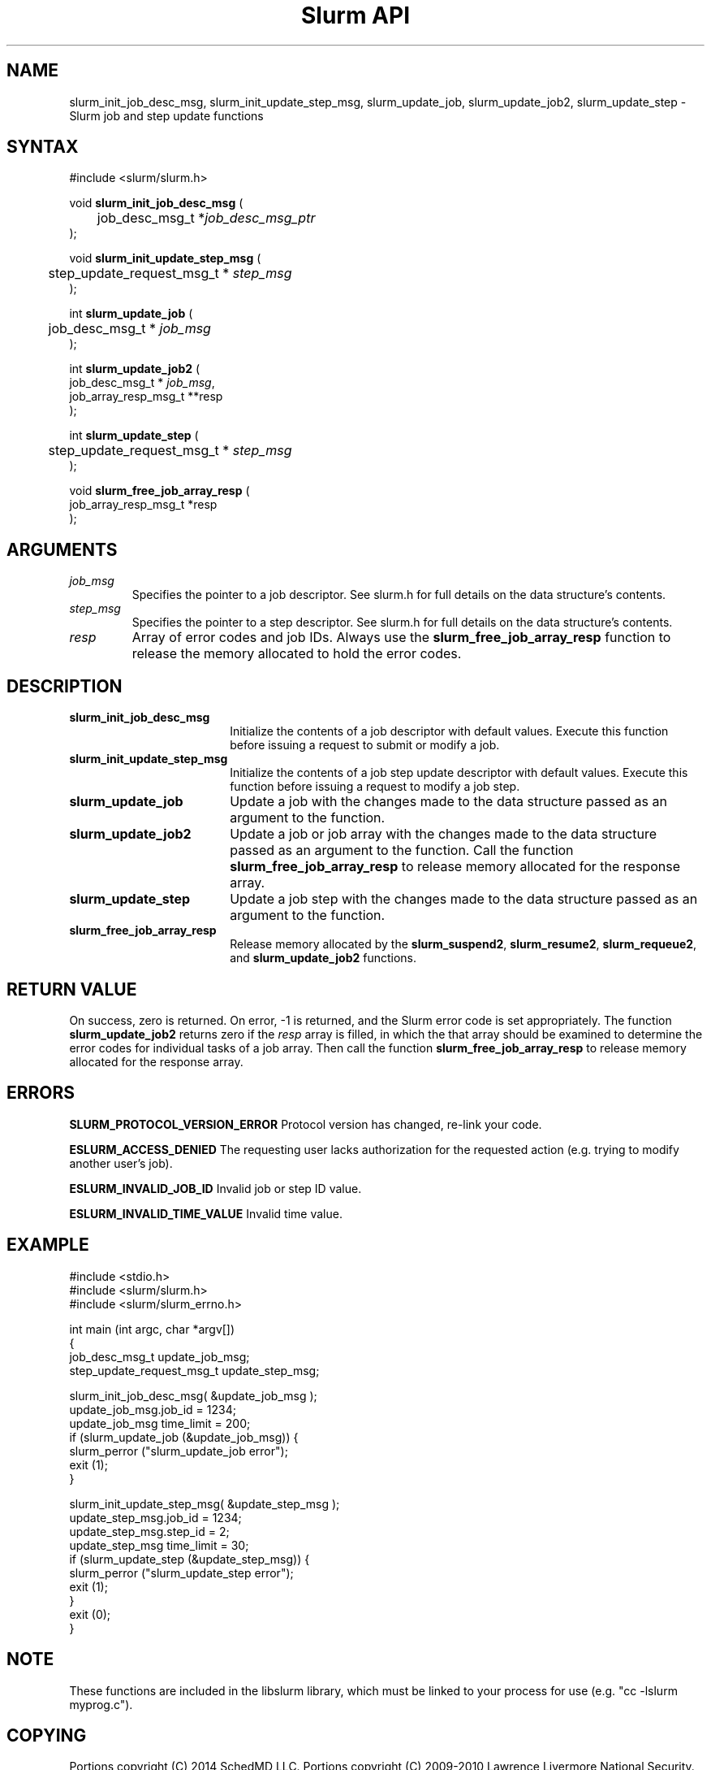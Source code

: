 .TH "Slurm API" "3" "August 2014" "Morris Jette" "Slurm job and step update functions"

.SH "NAME"
slurm_init_job_desc_msg, slurm_init_update_step_msg, 
slurm_update_job, slurm_update_job2, slurm_update_step
\- Slurm job and step update functions

.SH "SYNTAX"
.LP
#include <slurm/slurm.h>
.LP
void \fBslurm_init_job_desc_msg\fR (
.br
	job_desc_msg_t *\fIjob_desc_msg_ptr\fP
.br
);
.LP
void \fBslurm_init_update_step_msg\fR (
.br
	step_update_request_msg_t * \fIstep_msg\fP
.br
);
.LP
int \fBslurm_update_job\fR (
.br
	job_desc_msg_t * \fIjob_msg\fP
.br
);
.LP
int \fBslurm_update_job2\fR (
.br
        job_desc_msg_t * \fIjob_msg\fP,
        job_array_resp_msg_t **resp
.br
);
.LP
int \fBslurm_update_step\fR (
.br
	step_update_request_msg_t * \fIstep_msg\fP
.br
);
.LP
void \fBslurm_free_job_array_resp\fR (
.br
        job_array_resp_msg_t *resp
.br
);

.SH "ARGUMENTS"
.LP
.TP
\fIjob_msg\fP
Specifies the pointer to a job descriptor.
See slurm.h for full details on the data structure's contents.
.TP
\fIstep_msg\fP
Specifies the pointer to a step descriptor.
See slurm.h for full details on the data structure's contents.
.TP
\fIresp\fP
Array of error codes and job IDs.
Always use the \fBslurm_free_job_array_resp\fR function to release the memory
allocated to hold the error codes.

.SH "DESCRIPTION"
.TP 18
\fBslurm_init_job_desc_msg\fR
Initialize the contents of a job descriptor with default values.
Execute this function before issuing a request to submit or modify a job.
.TP
\fBslurm_init_update_step_msg\fR
Initialize the contents of a job step update descriptor with default values.
Execute this function before issuing a request to modify a job step.
.TP
\fBslurm_update_job\fR
Update a job with the changes made to the data structure passed as an argument
to the function.
.TP
\fBslurm_update_job2\fR
Update a job or job array with the changes made to the data structure passed
as an argument to the function.
Call the function \fBslurm_free_job_array_resp\fR to release memory allocated
for the response array.
.TP
\fBslurm_update_step\fR
Update a job step with the changes made to the data structure passed as an
argument to the function.
.TP
\fBslurm_free_job_array_resp\fR
Release memory allocated by the \fBslurm_suspend2\fR, \fBslurm_resume2\fR,
\fBslurm_requeue2\fR, and \fBslurm_update_job2\fR functions.

.SH "RETURN VALUE"
.LP
On success, zero is returned.
On error, \-1 is returned, and the Slurm error code is set appropriately.
The function \fBslurm_update_job2\fR returns zero if the \fIresp\fP array is
filled, in which the that array should be examined to determine the error codes
for individual tasks of a job array.
Then call the function \fBslurm_free_job_array_resp\fR to release memory
allocated for the response array.

.SH "ERRORS"
.LP
\fBSLURM_PROTOCOL_VERSION_ERROR\fR Protocol version has changed, re\-link your
code.
.LP
\fBESLURM_ACCESS_DENIED\fR The requesting user lacks authorization for
the requested action (e.g. trying to modify another user's job).
.LP
\fBESLURM_INVALID_JOB_ID\fR  Invalid job or step ID value.
.LP
\fBESLURM_INVALID_TIME_VALUE\fR  Invalid time value.

.SH "EXAMPLE"
.LP
#include <stdio.h>
.br
#include <slurm/slurm.h>
.br
#include <slurm/slurm_errno.h>
.LP
int main (int argc, char *argv[])
.br
{
.br
	job_desc_msg_t              update_job_msg;
.br
	step_update_request_msg_t   update_step_msg;
.LP
	slurm_init_job_desc_msg( &update_job_msg );
.br
	update_job_msg.job_id = 1234;
.br
	update_job_msg time_limit = 200;
.br
	if (slurm_update_job (&update_job_msg)) {
.br
		slurm_perror ("slurm_update_job error");
.br
		exit (1);
.br
	}
.LP
	slurm_init_update_step_msg( &update_step_msg );
.br
	update_step_msg.job_id = 1234;
.br
	update_step_msg.step_id = 2;
.br
	update_step_msg time_limit = 30;
.br
	if (slurm_update_step (&update_step_msg)) {
.br
		slurm_perror ("slurm_update_step error");
.br
		exit (1);
.br
	}
.br
	exit (0);
.br
}

.SH "NOTE"
These functions are included in the libslurm library,
which must be linked to your process for use
(e.g. "cc \-lslurm myprog.c").

.SH "COPYING"
Portions copyright (C) 2014 SchedMD LLC.
Portions copyright (C) 2009\-2010 Lawrence Livermore National Security.
Produced at Lawrence Livermore National Laboratory (cf, DISCLAIMER).
CODE\-OCEC\-09\-009. All rights reserved.
.LP
This file is part of Slurm, a resource management program.
For details, see <http://slurm.schedmd.com/>.
.LP
Slurm is free software; you can redistribute it and/or modify it under
the terms of the GNU General Public License as published by the Free
Software Foundation; either version 2 of the License, or (at your option)
any later version.
.LP
Slurm is distributed in the hope that it will be useful, but WITHOUT ANY
WARRANTY; without even the implied warranty of MERCHANTABILITY or FITNESS
FOR A PARTICULAR PURPOSE.  See the GNU General Public License for more
details.

.SH "SEE ALSO"
.LP
\fBscontrol\fR(1),
\fBslurm_free_job_array_resp\fR(3),
\fBslurm_get_errno\fR(3),
\fBslurm_perror\fR(3), \fBslurm_strerror\fR(3),
